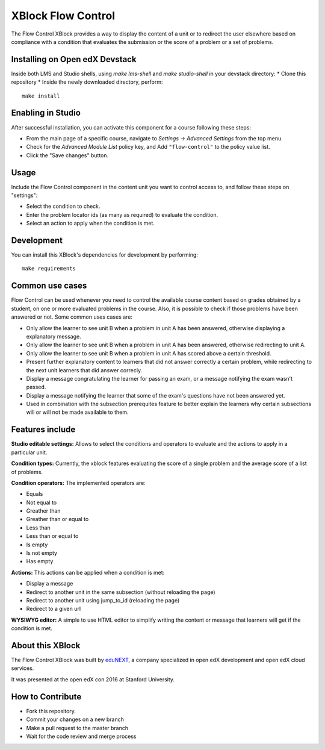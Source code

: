 ==================================
XBlock Flow Control |build-status|
==================================

The Flow Control XBlock provides a way to display the content of a unit or to redirect the user elsewhere based on compliance with a condition that evaluates the submission or the score of a problem or a set of problems.

Installing on Open edX Devstack
------------

Inside both LMS and Studio shells, using `make lms-shell` and `make studio-shell` in your devstack directory:
* Clone this repository
* Inside the newly downloaded directory, perform::

    make install


Enabling in Studio
-------------------

After successful installation, you can activate this component for a 
course following these steps:

* From the main page of a specific course, navigate to `Settings -> Advanced Settings` from the top menu.
* Check for the `Advanced Module List` policy key, and Add ``"flow-control"`` to the policy value list.
* Click the "Save changes" button.

Usage
-----
Include the Flow Control component in the content unit you want to control access to, and follow these steps on "settings":

* Select the condition to check.
* Enter the problem locator ids (as many as required) to evaluate the condition.
* Select an action to apply when the condition is met.


Development
----------------
You can install this XBlock's dependencies for development by performing::

    make requirements

Common use cases
----------------

Flow Control can be used whenever you need to control the available course content based on grades obtained by a student, on one or more evaluated problems in the course. Also, it is possible to check if those problems have been answered or not.
Some common uses cases are:

* Only allow the learner to see unit B when a problem in unit A has been answered, otherwise displaying a explanatory message.
* Only allow the learner to see unit B when a problem in unit A has been answered, otherwise redirecting to unit A.
* Only allow the learner to see unit B when a problem in unit A has scored above a certain threshold.
* Present further explanatory content to learners that did not answer correctly a certain problem, while redirecting to the next unit learners that did answer correcly.
* Display a message congratulating the learner for passing an exam, or a message notifying the exam wasn't passed.
* Display a message notifying the learner that some of the exam's questions have not been answered yet.
* Used in combination with the subsection prerequites feature to better explain the learners why certain subsections will or will not be made available to them.


Features include
----------------

**Studio editable settings:** Allows to select the conditions and operators to evaluate and the actions to apply in a particular unit.

**Condition types:** Currently, the xblock features evaluating the score of a single problem and the average score of a list of problems.

**Condition operators:** The implemented operators are:

* Equals
* Not equal to
* Greather than
* Greather than or equal to
* Less than
* Less than or equal to
* Is empty
* Is not empty
* Has empty

**Actions:** This actions can be applied when a condition is met:

* Display a message
* Redirect to another unit in the same subsection (without reloading the page)
* Redirect to another unit using jump_to_id (reloading the page)
* Redirect to a given url

**WYSIWYG editor:** A simple to use HTML editor to simplify writing the content or message that learners will get if the condition is met.

About this XBlock
-----------------

The Flow Control XBlock was built by `eduNEXT <https://www.edunext.co>`_, a company specialized in open edX development and open edX cloud services.

It was presented at the open edX con 2016 at Stanford University.


How to Contribute
-----------------

* Fork this repository.
* Commit your changes on a new branch
* Make a pull request to the master branch
* Wait for the code review and merge process


.. |build-status| image:: https://travis-ci.org/eduNEXT/flow-control-xblock.svg?branch=master
   :target: https://travis-ci.org/eduNEXT/flow-control-xblock
